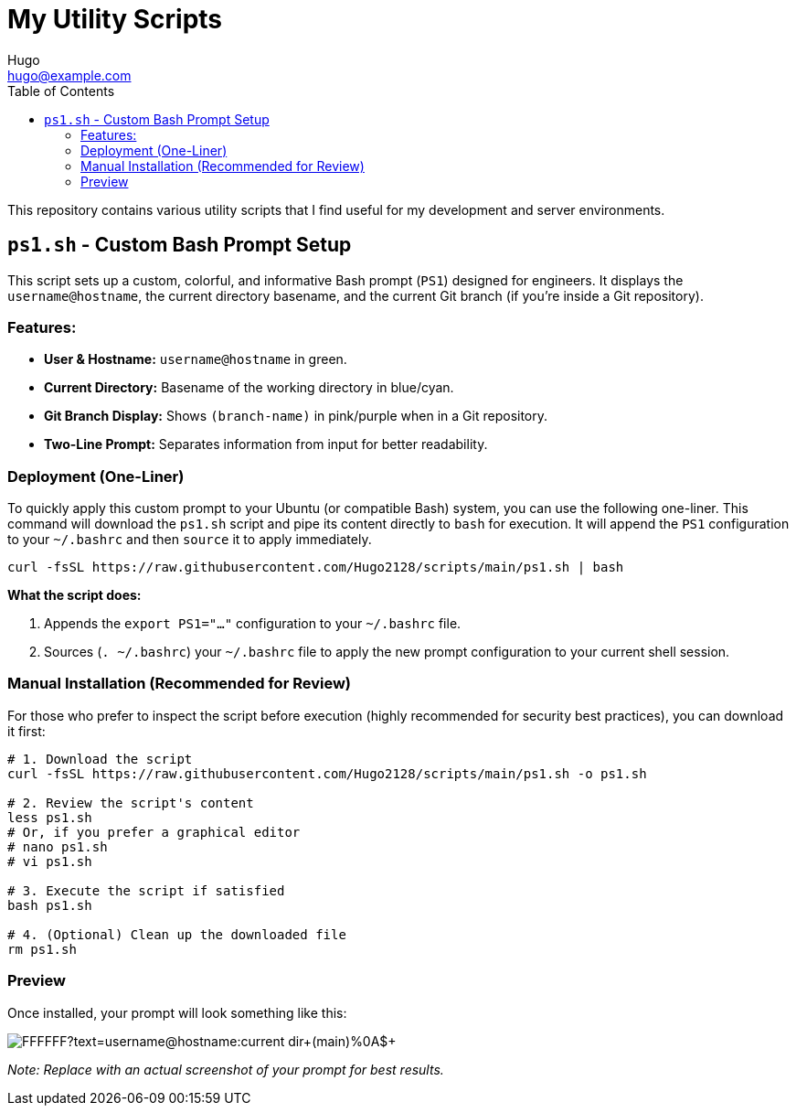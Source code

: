 = My Utility Scripts
:author: Hugo
:email: hugo@example.com
:sectanchors:
:toc: left
:toclevels: 2

This repository contains various utility scripts that I find useful for my development and server environments.

== `ps1.sh` - Custom Bash Prompt Setup

This script sets up a custom, colorful, and informative Bash prompt (`PS1`) designed for engineers. It displays the `username@hostname`, the current directory basename, and the current Git branch (if you're inside a Git repository).

=== Features:

*   *User & Hostname:* `username@hostname` in green.
*   *Current Directory:* Basename of the working directory in blue/cyan.
*   *Git Branch Display:* Shows `(branch-name)` in pink/purple when in a Git repository.
*   *Two-Line Prompt:* Separates information from input for better readability.

=== Deployment (One-Liner)

To quickly apply this custom prompt to your Ubuntu (or compatible Bash) system, you can use the following one-liner. This command will download the `ps1.sh` script and pipe its content directly to `bash` for execution. It will append the `PS1` configuration to your `~/.bashrc` and then `source` it to apply immediately.

[source,bash]
----
curl -fsSL https://raw.githubusercontent.com/Hugo2128/scripts/main/ps1.sh | bash
----

*What the script does:*

. Appends the `export PS1="..."` configuration to your `~/.bashrc` file.
. Sources (`. ~/.bashrc`) your `~/.bashrc` file to apply the new prompt configuration to your current shell session.

=== Manual Installation (Recommended for Review)

For those who prefer to inspect the script before execution (highly recommended for security best practices), you can download it first:

[source,bash]
----
# 1. Download the script
curl -fsSL https://raw.githubusercontent.com/Hugo2128/scripts/main/ps1.sh -o ps1.sh

# 2. Review the script's content
less ps1.sh
# Or, if you prefer a graphical editor
# nano ps1.sh
# vi ps1.sh

# 3. Execute the script if satisfied
bash ps1.sh

# 4. (Optional) Clean up the downloaded file
rm ps1.sh
----

=== Preview

Once installed, your prompt will look something like this:

image::https://via.placeholder.com/600x60/000000/FFFFFF?text=username@hostname:current_dir+(main)%0A$+[]
_Note: Replace with an actual screenshot of your prompt for best results._
